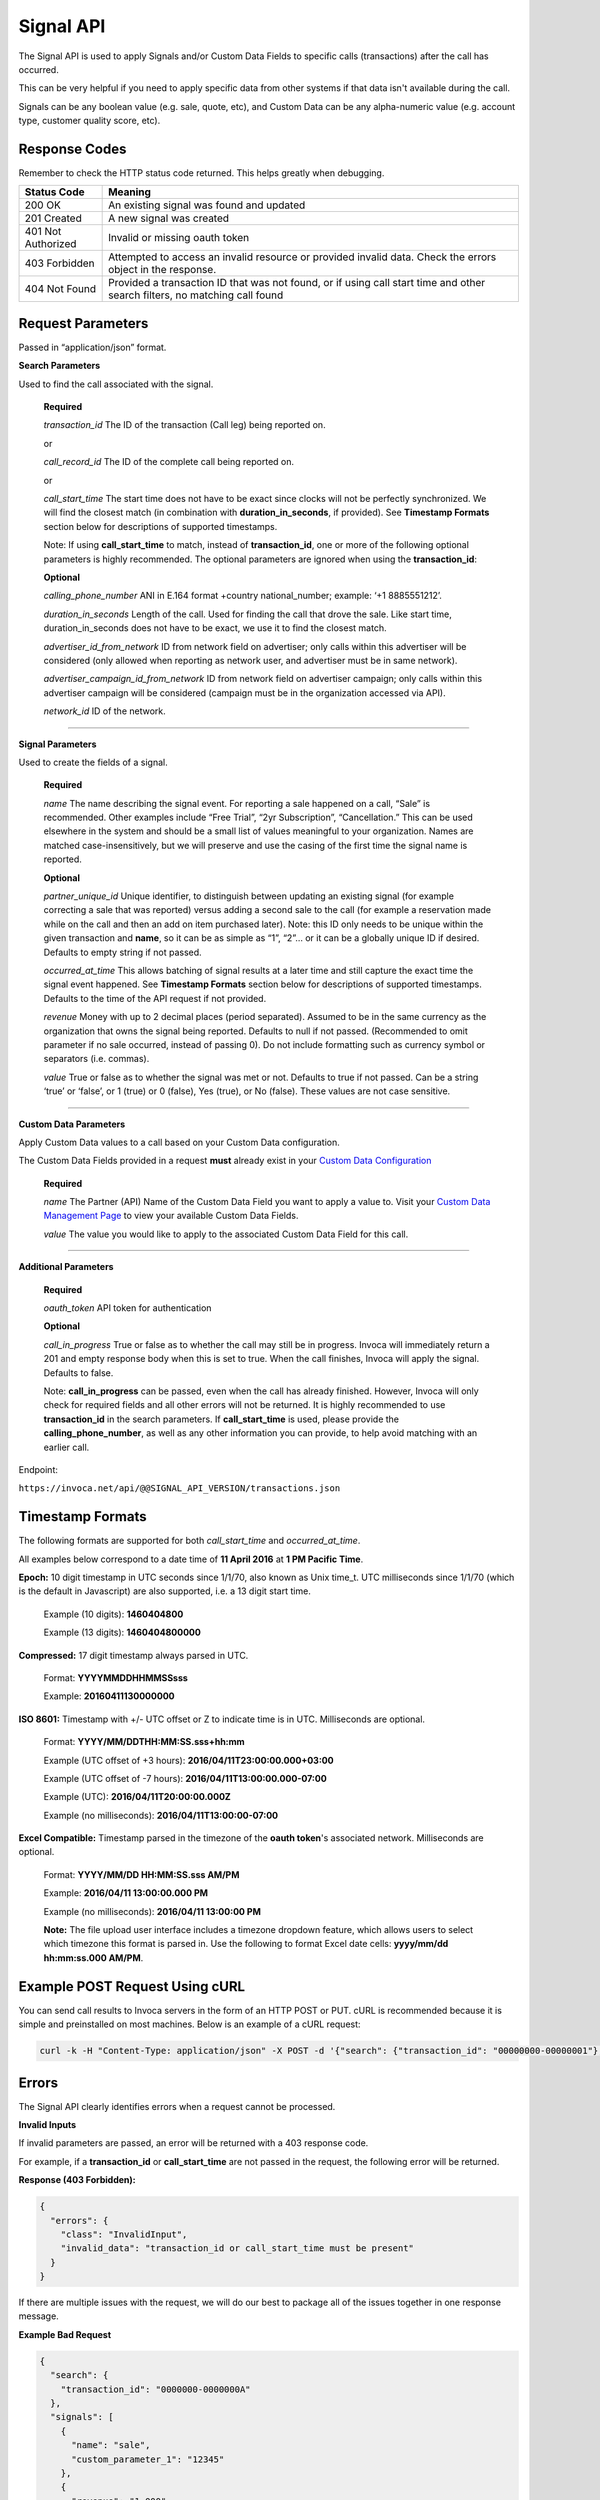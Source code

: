 Signal API
=================

The Signal API is used to apply Signals and/or Custom Data Fields to specific calls (transactions) after the call has occurred.

This can be very helpful if you need to apply specific data from other systems if that data isn't available during the call.

Signals can be any boolean value (e.g. sale, quote, etc), and Custom Data can be any alpha-numeric value (e.g. account type, customer quality score, etc).

Response Codes
--------------

Remember to check the HTTP status code returned. This helps greatly when debugging.

.. list-table::
  :widths: 8 40
  :header-rows: 1
  :class: parameters


  * - Status Code
    - Meaning

  * - 200 OK
    - An existing signal was found and updated

  * - 201 Created
    - A new signal was created

  * - 401 Not Authorized
    - Invalid or missing oauth token

  * - 403 Forbidden
    - Attempted to access an invalid resource or provided invalid data. Check the errors object in the response.

  * - 404 Not Found
    - Provided a transaction ID that was not found, or if using call start time and other search filters, no matching call found

Request Parameters
------------------

Passed in “application/json” format.

**Search Parameters**

Used to find the call associated with the signal.

    **Required**

    `transaction_id` The ID of the transaction (Call leg) being reported on.

    or

    `call_record_id` The ID of the complete call being reported on.

    or

    `call_start_time` The start time does not have to be exact since clocks will not be perfectly synchronized. We will find the closest match (in combination with **duration_in_seconds**, if provided). See **Timestamp Formats** section below for descriptions of supported timestamps.

    Note: If using **call_start_time** to match, instead of **transaction_id**, one or more of the following optional parameters is highly recommended. The optional parameters are ignored when using the **transaction_id**:

    **Optional**

    `calling_phone_number` ANI in E.164 format +country national_number; example: ‘+1 8885551212’.

    `duration_in_seconds` Length of the call. Used for finding the call that drove the sale. Like start time, duration_in_seconds does not have to be exact, we use it to find the closest match.

    `advertiser_id_from_network` ID from network field on advertiser; only calls within this advertiser will be considered (only allowed when reporting as network user, and advertiser must be in same network).

    `advertiser_campaign_id_from_network` ID from network field on advertiser campaign; only calls within this advertiser campaign will be considered (campaign must be in the organization accessed via API).

    `network_id` ID of the network.

-----

**Signal Parameters**

Used to create the fields of a signal.

    **Required**

    `name` The name describing the signal event. For reporting a sale happened on a call, “Sale” is recommended.
    Other examples include “Free Trial”, “2yr Subscription”, “Cancellation.”
    This can be used elsewhere in the system and should be a small list of values meaningful to your organization.
    Names are matched case-insensitively, but we will preserve and use the casing of the first time the signal name is reported.

    **Optional**

    `partner_unique_id` Unique identifier, to distinguish between updating an existing signal (for example correcting a sale that was reported)
    versus adding a second sale to the call (for example a reservation made while on the call and then an add on item purchased later).
    Note: this ID only needs to be unique within the given transaction and **name**, so it can be as simple as “1”, “2”… or
    it can be a globally unique ID if desired. Defaults to empty string if not passed.

    `occurred_at_time` This allows batching of signal results at a later time and still capture the exact time the signal event happened. See **Timestamp Formats** section below for descriptions of supported timestamps. Defaults to the time of the API request if not provided.

    `revenue` Money with up to 2 decimal places (period separated).
    Assumed to be in the same currency as the organization that owns the signal being reported.
    Defaults to null if not passed. (Recommended to omit parameter if no sale occurred, instead of passing 0).
    Do not include formatting such as currency symbol or separators (i.e. commas).

    `value` True or false as to whether the signal was met or not. Defaults to true if not passed. Can be a string ‘true’ or ‘false’, or 1 (true) or 0 (false), Yes (true), or No (false). These values are not case sensitive.

------

**Custom Data Parameters**

Apply Custom Data values to a call based on your Custom Data configuration.

The Custom Data Fields provided in a request **must** already exist in your `Custom Data Configuration <https://www2.invoca.net/customer_data_dictionary/home>`_

    **Required**

    `name` The Partner (API) Name of the Custom Data Field you want to apply a value to. Visit your `Custom Data Management Page <https://www2.invoca.net/customer_data_dictionary/home>`_ to view your available Custom Data Fields.

    `value` The value you would like to apply to the associated Custom Data Field for this call.

------

**Additional Parameters**

    **Required**

    `oauth_token` API token for authentication

    **Optional**

    `call_in_progress` True or false as to whether the call may still be in progress.
    Invoca will immediately return a 201 and empty response body when this is set to true.
    When the call finishes, Invoca will apply the signal. Defaults to false.

    Note: **call_in_progress** can be passed, even when the call has already finished.
    However, Invoca will only check for required fields and all other errors will not be returned.
    It is highly recommended to use **transaction_id** in the search parameters.
    If **call_start_time** is used, please provide the **calling_phone_number**, as well as any other information you can provide, to help avoid matching with an earlier call.

Endpoint:

``https://invoca.net/api/@@SIGNAL_API_VERSION/transactions.json``

.. api_endpoint::
  :verb: POST
  :path: /transactions
  :description: Apply a signal and/or custom data to a call
  :page: transaction_events



Timestamp Formats
-------------------------------

The following formats are supported for both `call_start_time` and `occurred_at_time`.

All examples below correspond to a date time of **11 April 2016** at **1 PM Pacific Time**.


**Epoch:** 10 digit timestamp in UTC seconds since 1/1/70, also known as Unix time_t. UTC milliseconds since 1/1/70 (which is the default in Javascript) are also supported, i.e. a 13 digit start time.

    Example (10 digits): **1460404800**

    Example (13 digits): **1460404800000**

**Compressed:** 17 digit timestamp always parsed in UTC.

    Format: **YYYYMMDDHHMMSSsss**

    Example: **20160411130000000**

**ISO 8601:** Timestamp with +/- UTC offset or Z to indicate time is in UTC. Milliseconds are optional.

    Format: **YYYY/MM/DDTHH:MM:SS.sss+hh:mm**

    Example (UTC offset of +3 hours): **2016/04/11T23:00:00.000+03:00**

    Example (UTC offset of -7 hours): **2016/04/11T13:00:00.000-07:00**

    Example (UTC): **2016/04/11T20:00:00.000Z**

    Example (no milliseconds): **2016/04/11T13:00:00-07:00**

**Excel Compatible:** Timestamp parsed in the timezone of the **oauth token**'s associated network. Milliseconds are optional.

    Format: **YYYY/MM/DD HH:MM:SS.sss AM/PM**

    Example: **2016/04/11 13:00:00.000 PM**

    Example (no milliseconds): **2016/04/11 13:00:00 PM**

    **Note:** The file upload user interface includes a timezone dropdown feature, which allows users to select which timezone this format is parsed in. Use the following to format Excel date cells: **yyyy/mm/dd hh:mm:ss.000 AM/PM**.



Example POST Request Using cURL
-------------------------------

You can send call results to Invoca servers in the form of an HTTP POST or PUT. cURL is recommended because it is simple and preinstalled on most machines. Below is an example of a cURL request:

.. code-block:: bash

  curl -k -H "Content-Type: application/json" -X POST -d '{"search": {"transaction_id": "00000000-00000001"},"signals": [{"name": "sale","partner_unique_id": "1","occurred_at_time": "1440607313","revenue": "100.00","value": "true"}], "custom_data": [{"name": "channel", "value": "Paid Search"}],"oauth_token": <YOUR OAUTH TOKEN>}'  https://invoca.net/api/@@SIGNAL_API_VERSION/transactions.json

Errors
------

The Signal API clearly identifies errors when a request cannot be processed.

**Invalid Inputs**

If invalid parameters are passed, an error will be returned with a 403 response code.

For example, if a **transaction_id** or **call_start_time** are not passed in the request, the following error will be returned.

**Response (403 Forbidden):**

.. code-block:: json

  {
    "errors": {
      "class": "InvalidInput",
      "invalid_data": "transaction_id or call_start_time must be present"
    }
  }

If there are multiple issues with the request, we will do our best to package all of the issues together in one response message.

**Example Bad Request**

.. code-block:: json

  {
    "search": {
      "transaction_id": "0000000-0000000A"
    },
    "signals": [
      {
        "name": "sale",
        "custom_parameter_1": "12345"
      },
      {
        "revenue": "1,000",
        "value": "true"
      },
      {
        "name": "sale",
        "description": "duplicate"
      }
    ],
    "custom_data": [
      {
        "value": "no_name"
      },
      {
        "name": "no_value"
      }
    ],
    "oauth_token": <YOUR OAUTH TOKEN>
  }

**Response (403 Forbidden):**

.. code-block:: json

  {
    "errors": {
      "class": "InvalidInput",
      "invalid_data": "The following params in 'signals' are not supported in this version: custom_parameter_1, description; signals[1] 'name' is required; 'name' for signals[0] and signals[2] must be unique; 'name' for custom_data[0] is required; 'value' for custom_data[1] is required"
    }
  }

-----

**Record Invalid Error**

In the case that we are not able to find all of the issues in the request before processing, we will package up any errors that occur during processing with the following error response:

**Response (403 Forbidden):**

.. code-block:: json

  {
    "errors": {
      "class": "RecordInvalid",
      "invalid_data": "Validation failed: Signals are limited to 100"
    }
  }

-----

**Record Not Found Error**

If no record is found for the search parameters that are passed in the request, an error will be returned with a 404 response code. For example, if a call cannot be found for the search parameters passed, the following error will be returned.

**Response (404 Not Found):**

.. code-block:: json

    {
      "errors": {
        "class": "RecordNotFound",
        "invalid_data": "No call found. Please refer to the documentation."
      }
    }

-----

**Permission Errors**

If you do not have access to the Signal API, the following error will be returned with a 403 response code.

**Response (403 Forbidden):**

.. code-block:: json

    {
      "errors": {
        "class": "UnauthorizedOperation",
        "invalid_data": "You do not have permissions to perform the requested operation."
      }
    }

-----

**Authorization Errors**

If you do not have access to the **advertiser_id_from_network**, **advertiser_campaign_id_from_network**, or the **network_id** an error will be returned with a 403 response code.
For example, if you pass an **advertiser_id_from_network** that you do not have access to, the following error will be returned.

**Response (403 Forbidden):**

.. code-block:: json

    {
      "errors": {
        "class": "UnauthorizedAdvertiser",
        "invalid_data": "You do not have access to this advertiser"
      }
    }

Updates and Idempotency
-----------------------

**Signals:**

Signals are considered unique by a combination of **name** and **partner_unique_id**.
For example, if you make two requests with the same **name** and **partner_unique_id**, the other params in the second request will update the original signal’s fields

Therefore, if you make two requests with the same params, the signal will not be updated nor will a new one be made. It is safe then to re-post API requests without fear of duplicate data.

If you change the **partner_unique_id**, a second signal of the same name will be associated with the transaction.

-----

Example of creating two signals (on a single call) then updating one

**HTTP POST parameters** - first request (creates both signals, which are valid due to unique **partner_unique_id**):

.. code-block:: json

    {
      "search": {
        "transaction_id": "00000000-00000001"
      },
      "signals": [{
        "name": "Quote",
        "partner_unique_id": "1"
      }, {
        "name": "Quote",
        "partner_unique_id": "2"
      }],
      "oauth_token": "<YOUR OAUTH TOKEN>"
    }

**Response (200 OK):**

.. code-block:: json

    {
      "signals": [{
        "transaction_id": "00000000-0000000A",
        "corrects_transaction_id": null,
        "name": "Quote",
        "partner_unique_id": "1",
        "occurred_at_time_t": "1440607999",
        "occurred_at_time": "2015-08-26T16:53:19Z",
        "value": "true"
      }, {
        "transaction_id": "00000000-0000000B",
        "corrects_transaction_id": null,
        "name": "Quote",
        "partner_unique_id": "2",
        "occurred_at_time_t": "1440608000",
        "occurred_at_time": "2015-08-26T16:53:20Z",
        "value": "true"
      }],
      "call": {
        "transaction_id": "00000000-00000001",
        "corrects_transaction_id": null,
        "start_time_t": "1435993200",
        "call_start_time": "2015-07-04T07:00:00Z"
      }
    }

**HTTP POST Parameters** - second request (updates first request):

.. code-block:: json

    {
      "search": {
        "transaction_id": "00000000-00000001"
      },
      "signals": [{
        "name": "Quote",
        "partner_unique_id": "1"
      }],
      "oauth_token": "<YOUR OAUTH TOKEN>"
    }

**Response (200 OK):**

.. code-block:: json

  {
    "signals": [{
      "transaction_id": "00000000-0000000C",
      "corrects_transaction_id": "00000000-0000000A",
      "name": "Quote",
      "partner_unique_id": "1",
      "occurred_at_time_t": "1440607999",
      "occurred_at_time": "2015-08-26T16:53:19Z",
      "value": "true"
    }],
    "call": {
      "transaction_id": "00000000-00000001",
      "corrects_transaction_id": null,
      "start_time_t": "1435993200",
      "call_start_time": "2015-07-04T07:00:00Z"
    }
  }

Note: even though this second request was an update to the first and will appear in reports as updating the first signal, a new signal transaction ID is returned.
This is because a correction has been made to the first signal, and this new transaction ID is what will appear in webhooks and the Transactions API.

-----

**Custom Data:**

Custom Data fields are considered unique by their **name** only.

Each request made will apply a correction to the target call and override any existing Custom Data Field values for the provided fields.

Therefore, subsequent requests will create corrections and appear as though the original call was updated.

Note: Any signals provided or associated previously with the call with also reflect these new Custom Data values.

Migration Notes
-------------------------------

For upgrading from version ``2017-02-01``

* URL path was changed
* Added **custom_data** key, an array of objects for setting custom data values
* **signal** key was changed to **signals**, which is now an array of the same objects with the following changes

  * Removed support for **custom_parameter_1**, **custom_parameter_2**, **custom_parameter_3** (use new **custom_data** outer key instead)
  * Removed support for **sale_amount** (use **revenue** instead)
  * Removed support for **description** (recommended to use Custom Data Fields instead)
